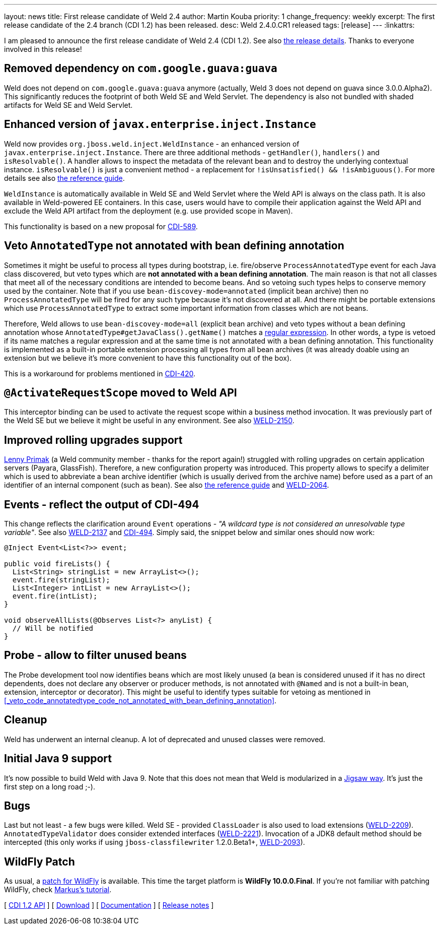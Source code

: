 ---
layout: news
title: First release candidate of Weld 2.4
author: Martin Kouba
priority: 1
change_frequency: weekly
excerpt: The first release candidate of the 2.4 branch (CDI 1.2) has been released.
desc: Weld 2.4.0.CR1 released
tags: [release]
---
:linkattrs:

I am pleased to announce the first release candidate of Weld 2.4 (CDI 1.2).
See also https://issues.jboss.org/projects/WELD/versions/12330683[the release details, window="_blank"].
Thanks to everyone involved in this release!

== Removed dependency on `com.google.guava:guava`

Weld does not depend on `com.google.guava:guava` anymore (actually, Weld 3 does not depend on guava since 3.0.0.Alpha2).
This significantly reduces the footprint of both Weld SE and Weld Servlet.
The dependency is also not bundled with shaded artifacts for Weld SE and Weld Servlet.

== Enhanced version of `javax.enterprise.inject.Instance`

Weld now provides `org.jboss.weld.inject.WeldInstance` - an enhanced version of `javax.enterprise.inject.Instance`.
There are three additional methods - `getHandler()`, `handlers()` and `isResolvable()`.
A handler allows to inspect the metadata of the relevant bean and to destroy the underlying contextual instance.
`isResolvable()` is just a convenient method - a replacement for `!isUnsatisfied() && !isAmbiguous()`.
For more details see also http://docs.jboss.org/weld/reference/2.4.0.CR1/en-US/html/injection.html#_enhanced_version_of_literal_javax_enterprise_inject_instance_literal[the reference guide, window="_blank"].

`WeldInstance` is automatically available in Weld SE and Weld Servlet where the Weld API is always on the class path.
It is also available in Weld-powered EE containers. In this case, users would have to compile their application against the Weld API and exclude the Weld API artifact from the deployment (e.g. use provided scope in Maven).

This functionality is based on a new proposal for https://issues.jboss.org/browse/CDI-589[CDI-589, window="_blank"].

== Veto `AnnotatedType` not annotated with bean defining annotation

Sometimes it might be useful to process all types during bootstrap, i.e. fire/observe `ProcessAnnotatedType` event for each Java class discovered, but veto types which are *not annotated with a bean defining annotation*.
The main reason is that not all classes that meet all of the necessary conditions are intended to become beans.
And so vetoing such types helps to conserve memory used by the container.
Note that if you use `bean-discovey-mode=annotated` (implicit bean archive) then no `ProcessAnnotatedType` will be fired for any such type because it’s not discovered at all.
And there might be portable extensions which use `ProcessAnnotatedType` to extract some important information from classes which are not beans.

Therefore, Weld allows to use `bean-discovey-mode=all` (explicit bean archive) and veto types without a bean defining annotation whose `AnnotatedType#getJavaClass().getName()` matches a file:///opt/source/weld/dist/weld-2.4.0.CR1/doc/en-US/html/configure.html#veto-types-without-bean-defining-annotation[regular expression].
In other words, a type is vetoed if its name matches a regular expression and at the same time is not annotated with a bean defining annotation.
This functionality is implemented as a built-in portable extension processing all types from all bean archives (it was already doable using an extension but we believe it's more convenient to have this functionality out of the box).

This is a workaround for problems mentioned in https://issues.jboss.org/browse/CDI-420[CDI-420, window="_blank"].

== `@ActivateRequestScope` moved to Weld API

This interceptor binding can be used to activate the request scope within a business method invocation.
It was previously part of the Weld SE but we believe it might be useful in any environment.
See also https://issues.jboss.org/browse/WELD-2150[WELD-2150, window="_blank"].

== Improved rolling upgrades support

https://issues.jboss.org/secure/ViewProfile.jspa?name=lprimak[Lenny Primak] (a Weld community member - thanks for the report again!) struggled with rolling upgrades on certain application servers (Payara, GlassFish).
Therefore, a new configuration property was introduced.
This property allows to specify a delimiter which is used to abbreviate a bean archive identifier (which is usually derived from the archive name) before used as a part of an identifier of an internal component (such as bean).
See also http://docs.jboss.org/weld/reference/2.4.0.CR1/en-US/html/configure.html#_rolling_upgrades_id_delimiter[the reference guide, window="_blank"] and https://issues.jboss.org/browse/WELD-2064[WELD-2064, window="_blank"].

== Events - reflect the output of CDI-494

This change reflects the clarification around `Event` operations - _"A wildcard type is not considered an unresolvable type variable"_.
See also https://issues.jboss.org/browse/WELD-2137[WELD-2137, window="_blank"] and https://issues.jboss.org/browse/CDI-494[CDI-494, window="_blank"].
Simply said, the snippet below and similar ones should now work:
[source,java]
----
@Inject Event<List<?>> event;

public void fireLists() {
  List<String> stringList = new ArrayList<>();
  event.fire(stringList);
  List<Integer> intList = new ArrayList<>();
  event.fire(intList);
}

void observeAllLists(@Observes List<?> anyList) {
  // Will be notified
}
----

== Probe - allow to filter unused beans

The Probe development tool now identifies beans which are most likely unused (a bean is considered unused if it has no direct dependents, does not declare any observer or producer methods, is not annotated with `@Named` and is not a built-in bean, extension, interceptor or decorator).
This might be useful to identify types suitable for vetoing as mentioned in <<_veto_code_annotatedtype_code_not_annotated_with_bean_defining_annotation>>.

== Cleanup

Weld has underwent an internal cleanup. A lot of deprecated and unused classes were removed.

== Initial Java 9 support

It's now possible to build Weld with Java 9.
Note that this does not mean that Weld is modularized in a http://openjdk.java.net/projects/jigsaw/[Jigsaw way, window="_blank"].
It's just the first step on a long road ;-).

== Bugs

Last but not least - a few bugs were killed.
Weld SE - provided `ClassLoader` is also used to load extensions (https://issues.jboss.org/browse/WELD-2209[WELD-2209, window="_blank"]).
`AnnotatedTypeValidator` does consider extended interfaces (https://issues.jboss.org/browse/WELD-2221[WELD-2221, window="_blank"]).
Invocation of a JDK8 default method should be intercepted (this only works if using `jboss-classfilewriter` 1.2.0.Beta1+, https://issues.jboss.org/browse/WELD-2093[WELD-2093, window="_blank"]).

== WildFly Patch

As usual, a link:http://download.jboss.org/weld/2.4.0.CR1/wildfly-10.0.0.Final-weld-2.4.0.CR1-patch.zip[patch for WildFly, window="_blank"] is available. This time the target platform is *WildFly 10.0.0.Final*.  If you’re not familiar with patching WildFly, check link:http://blog.eisele.net/2015/02/playing-with-weld-probe-see-all-of-your.html[Markus's tutorial, window="_blank"].

&#91; link:http://docs.jboss.org/cdi/api/1.2/[CDI 1.2 API, window="_blank"] &#93;
&#91; link:/download/[Download] &#93;
&#91; link:http://docs.jboss.org/weld/reference/2.4.0.CR1/en-US/html/[Documentation, window="_blank"] &#93;
&#91; link:https://issues.jboss.org/projects/WELD/versions/12330683[Release notes, window="_blank"] &#93;